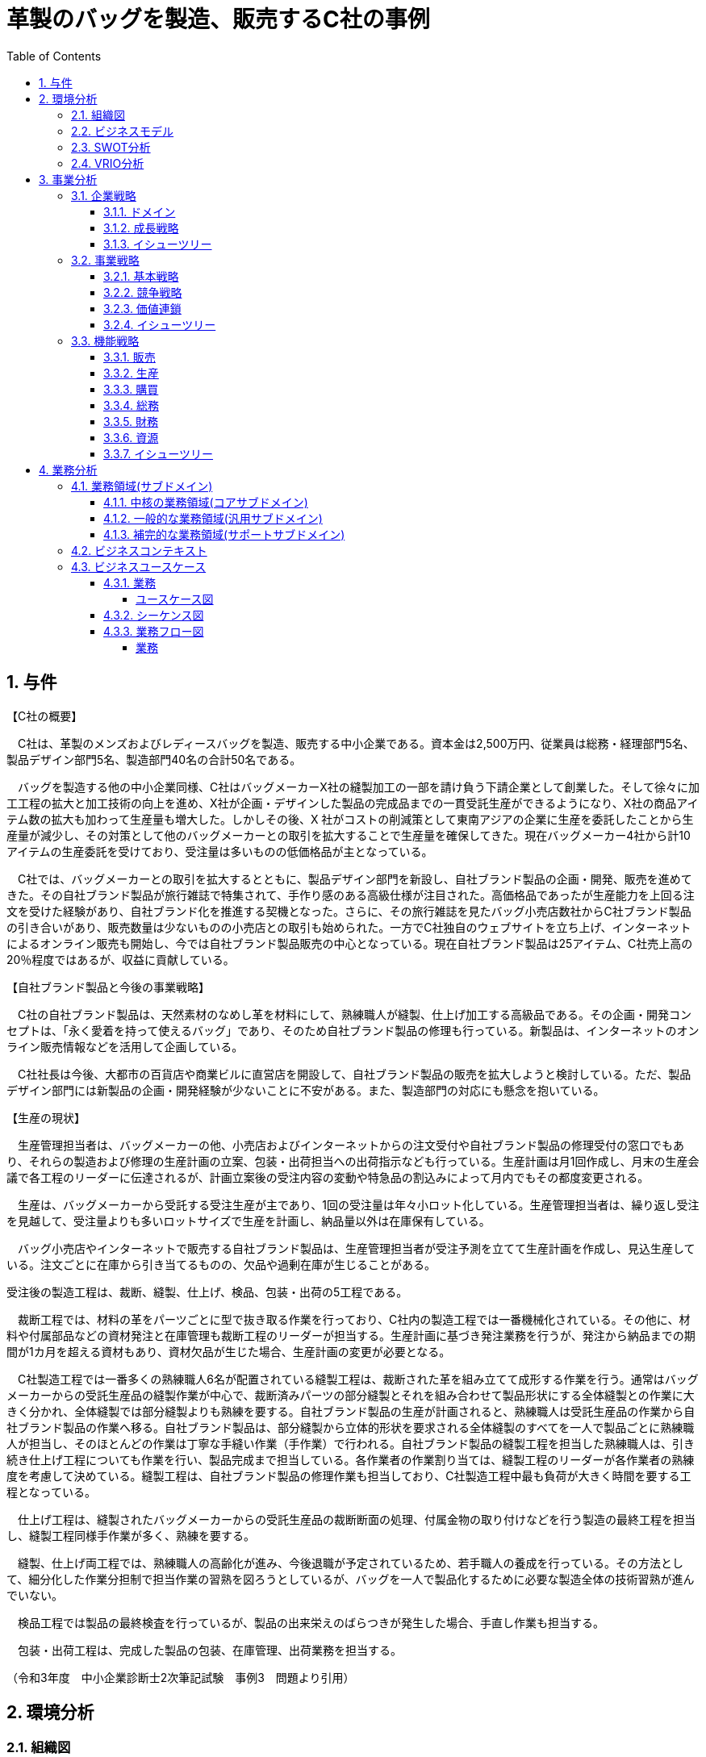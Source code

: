 :toc: left
:toclevels: 5
:sectnums:
:stem:
:source-highlighter: coderay

= 革製のバッグを製造、販売するC社の事例

== 与件

【C社の概要】

　C社は、革製のメンズおよびレディースバッグを製造、販売する中小企業である。資本金は2,500万円、従業員は総務・経理部門5名、製品デザイン部門5名、製造部門40名の合計50名である。

　バッグを製造する他の中小企業同様、C社はバッグメーカーX社の縫製加工の一部を請け負う下請企業として創業した。そして徐々に加工工程の拡大と加工技術の向上を進め、X社が企画・デザインした製品の完成品までの一貫受託生産ができるようになり、X社の商品アイテム数の拡大も加わって生産量も増大した。しかしその後、X 社がコストの削減策として東南アジアの企業に生産を委託したことから生産量が減少し、その対策として他のバッグメーカーとの取引を拡大することで生産量を確保してきた。現在バッグメーカー4社から計10アイテムの生産委託を受けており、受注量は多いものの低価格品が主となっている。

　C社では、バッグメーカーとの取引を拡大するとともに、製品デザイン部門を新設し、自社ブランド製品の企画・開発、販売を進めてきた。その自社ブランド製品が旅行雑誌で特集されて、手作り感のある高級仕様が注目された。高価格品であったが生産能力を上回る注文を受けた経験があり、自社ブランド化を推進する契機となった。さらに、その旅行雑誌を見たバッグ小売店数社からC社ブランド製品の引き合いがあり、販売数量は少ないものの小売店との取引も始められた。一方でC社独自のウェブサイトを立ち上げ、インターネットによるオンライン販売も開始し、今では自社ブランド製品販売の中心となっている。現在自社ブランド製品は25アイテム、C社売上高の20％程度ではあるが、収益に貢献している。

【自社ブランド製品と今後の事業戦略】

　C社の自社ブランド製品は、天然素材のなめし革を材料にして、熟練職人が縫製、仕上げ加工する高級品である。その企画・開発コンセプトは、「永く愛着を持って使えるバッグ」であり、そのため自社ブランド製品の修理も行っている。新製品は、インターネットのオンライン販売情報などを活用して企画している。

　C社社長は今後、大都市の百貨店や商業ビルに直営店を開設して、自社ブランド製品の販売を拡大しようと検討している。ただ、製品デザイン部門には新製品の企画・開発経験が少ないことに不安がある。また、製造部門の対応にも懸念を抱いている。



【生産の現状】

　生産管理担当者は、バッグメーカーの他、小売店およびインターネットからの注文受付や自社ブランド製品の修理受付の窓口でもあり、それらの製造および修理の生産計画の立案、包装・出荷担当への出荷指示なども行っている。生産計画は月1回作成し、月末の生産会議で各工程のリーダーに伝達されるが、計画立案後の受注内容の変動や特急品の割込みによって月内でもその都度変更される。

　生産は、バッグメーカーから受託する受注生産が主であり、1回の受注量は年々小ロット化している。生産管理担当者は、繰り返し受注を見越して、受注量よりも多いロットサイズで生産を計画し、納品量以外は在庫保有している。

　バッグ小売店やインターネットで販売する自社ブランド製品は、生産管理担当者が受注予測を立てて生産計画を作成し、見込生産している。注文ごとに在庫から引き当てるものの、欠品や過剰在庫が生じることがある。

受注後の製造工程は、裁断、縫製、仕上げ、検品、包装・出荷の5工程である。

　裁断工程では、材料の革をパーツごとに型で抜き取る作業を行っており、C社内の製造工程では一番機械化されている。その他に、材料や付属部品などの資材発注と在庫管理も裁断工程のリーダーが担当する。生産計画に基づき発注業務を行うが、発注から納品までの期間が1カ月を超える資材もあり、資材欠品が生じた場合、生産計画の変更が必要となる。

　C社製造工程では一番多くの熟練職人6名が配置されている縫製工程は、裁断された革を組み立てて成形する作業を行う。通常はバッグメーカーからの受託生産品の縫製作業が中心で、裁断済みパーツの部分縫製とそれを組み合わせて製品形状にする全体縫製との作業に大きく分かれ、全体縫製では部分縫製よりも熟練を要する。自社ブランド製品の生産が計画されると、熟練職人は受託生産品の作業から自社ブランド製品の作業へ移る。自社ブランド製品は、部分縫製から立体的形状を要求される全体縫製のすべてを一人で製品ごとに熟練職人が担当し、そのほとんどの作業は丁寧な手縫い作業（手作業）で行われる。自社ブランド製品の縫製工程を担当した熟練職人は、引き続き仕上げ工程についても作業を行い、製品完成まで担当している。各作業者の作業割り当ては、縫製工程のリーダーが各作業者の熟練度を考慮して決めている。縫製工程は、自社ブランド製品の修理作業も担当しており、C社製造工程中最も負荷が大きく時間を要する工程となっている。

　仕上げ工程は、縫製されたバッグメーカーからの受託生産品の裁断断面の処理、付属金物の取り付けなどを行う製造の最終工程を担当し、縫製工程同様手作業が多く、熟練を要する。

　縫製、仕上げ両工程では、熟練職人の高齢化が進み、今後退職が予定されているため、若手職人の養成を行っている。その方法として、細分化した作業分担制で担当作業の習熟を図ろうとしているが、バッグを一人で製品化するために必要な製造全体の技術習熟が進んでいない。

　検品工程では製品の最終検査を行っているが、製品の出来栄えのばらつきが発生した場合、手直し作業も担当する。

　包装・出荷工程は、完成した製品の包装、在庫管理、出荷業務を担当する。

（令和3年度　中小企業診断士2次筆記試験　事例3　問題より引用）

== 環境分析

=== 組織図

[plantuml]
----
@startwbs

* C社
** 総務・経理部門
** 製品デザイン部門
** 製造部門課

@endwbs
----

=== ビジネスモデル

[plantuml]
----
@startmindmap

* ビジネスモデル
-- 外部環境
--- 競争(XC)
---- X社がコストの削減策として東南アジアの企業に生産を委託
--- 政治・社会・技術(XS)
--- マクロ経済(XE)
--- 市場(XM)
** 内部環境
*** 顧客
**** 顧客セグメント(CS)
***** バッグメーカー4社から計10アイテムの生産委託
***** その旅行雑誌を見たバッグ小売店数社からC社ブランド製品の引き合いがあり、販売数量は少ないものの小売店との取引も始められた
***** 大都市の百貨店や商業ビルに直営店を開設して、自社ブランド製品の販売を拡大を検討
**** 顧客関係(CR)
***** その自社ブランド製品が旅行雑誌で特集されて、手作り感のある高級仕様が注目された
*** 価値
**** 価値提案(VP)
***** 革製のメンズおよびレディースバッグを製造、販売
***** X社が企画・デザインした製品の完成品までの一貫受託生産
***** C社の自社ブランド製品は、天然素材のなめし革を材料にして、熟練職人が縫製、仕上げ加工する高級品
***** その企画・開発コンセプトは、「永く愛着を持って使えるバッグ」
**** チャネル(CH)
***** C社独自のウェブサイトを立ち上げ、インターネットによるオンライン販売も開始
*** インフラ
**** 主要活動(KA)
***** 製品デザイン部門には新製品の企画・開発経験が少ない
***** 製造部門の対応にも懸念
***** 生産管理担当者は、バッグメーカーの他、小売店およびインターネットからの注文受付や自社ブランド製品の修理受付の窓口でもあり、それらの製造および修理の生産計画の立案、包装・出荷担当への出荷指示なども行っている
***** 生産計画は月1回作成し、月末の生産会議で各工程のリーダーに伝達されるが、計画立案後の受注内容の変動や特急品の割込みによって月内でもその都度変更される
***** 生産は、バッグメーカーから受託する受注生産が主であり、1回の受注量は年々小ロット化している
***** 自社ブランド製品は、生産管理担当者が受注予測を立てて生産計画を作成し、見込生産している
***** 受注後の製造工程は、裁断、縫製、仕上げ、検品、包装・出荷の5工程である
***** 裁断工程では、材料の革をパーツごとに型で抜き取る作業を行っており、C社内の製造工程では一番機械化されている
***** 生産計画に基づき発注業務を行うが、発注から納品までの期間が1カ月を超える資材もあり、資材欠品が生じた場合、生産計画の変更が必要となる
***** 自社ブランド製品の縫製工程を担当した熟練職人は、引き続き仕上げ工程についても作業を行い、製品完成まで担当している
***** 縫製工程は、自社ブランド製品の修理作業も担当しており、C社製造工程中最も負荷が大きく時間を要する工程となっている
***** 仕上げ工程は、縫製されたバッグメーカーからの受託生産品の裁断断面の処理、付属金物の取り付けなどを行う製造の最終工程を担当し、縫製工程同様手作業が多く、熟練を要する
***** 検品工程では製品の最終検査を行っているが、製品の出来栄えのばらつきが発生した場合、手直し作業も担当する
***** 包装・出荷工程は、完成した製品の包装、在庫管理、出荷業務を担当する
**** 主要リソース(KR)
***** 資本金は2,500万円、従業員は総務・経理部門5名、製品デザイン部門5名、製造部門40名の合計50名
***** 製品デザイン部門を新設し、自社ブランド製品の企画・開発、販売を進めてきた
***** 縫製、仕上げ両工程では、熟練職人の高齢化が進み、今後退職が予定されているため、若手職人の養成を行っている
**** 主要パートナー(KP)
*** 資金
**** 収益源(R$)
***** 受注量は多いものの低価格品が主となっている
***** 自社ブランド製品は25アイテム、C社売上高の20％程度ではあるが、収益に貢献している
**** コスト構造(C$)
***** 生産管理担当者は、繰り返し受注を見越して、受注量よりも多いロットサイズで生産を計画し、納品量以外は在庫保有している
***** 注文ごとに在庫から引き当てるものの、欠品や過剰在庫が生じることがある

@endmindmap
----

=== SWOT分析

[plantuml]
----
@startmindmap

* SWOT
** 内部環境
***[#lightgreen] 強み
***[#yellow] 弱み
left side
** 外部環境
***[#lightblue] 機会
***[#red] 脅威

@endmindmap
----

=== VRIO分析

[plantuml]
----
@startmindmap

* VRIO
** 経済的価値
** 希少性
left side
** 模倣困難性
** 組織能力

@endmindmap
----

== 事業分析

=== 企業戦略

==== ドメイン

[plantuml]
----
@startmindmap

* ドメイン
** 企業ドメイン
*** 理念
*** ビジョン
*** ミッション
** 事業ドメイン
*** 誰に
*** 何を
*** どのように

@endmindmap
----

==== 成長戦略

[plantuml]
----
@startmindmap

* 成長戦略
** 既存市場
*** 市場浸透
*** 商品開発
** 新市場
*** 市場開発
*** 多角化
**** 水平的多角化
**** 垂直型多角化
**** 集中型多角化
**** 集成型多角化

@endmindmap
----

==== イシューツリー

[plantuml]
----
@startmindmap

* イシューツリー
left side
** ドメイン
right side
** 成長戦略

@endmindmap
----

=== 事業戦略

==== 基本戦略

[plantuml]
----
@startmindmap

* 基本戦略
** コストリーダーシップ
** 差別化
** 集中

@endmindmap
----

==== 競争戦略

[plantuml]
----
@startmindmap

* 競争戦略
** リーダー
*** 市場拡大
*** 同質化
** チャレンジャー
*** 差別化
** ニッチャー
*** 集中
** フォロワー
*** 追随

@endmindmap
----

==== 価値連鎖

[plantuml]
----
@startmindmap

* 価値連鎖
** 主活動
*** 購買物流
*** 製造
*** 出荷物流
*** マーケティング・販売
*** サービス
** 支援活動
*** インフラストラクチャ
*** 人事・労務管理
*** 技術開発
*** 調達活動

@endmindmap
----

==== イシューツリー

[plantuml]
----
@startmindmap

* イシューツリー
left side
** 基本戦略
** 競争戦略
right side
** 価値連鎖

@endmindmap
----

=== 機能戦略

==== 販売

==== 生産

==== 購買

==== 総務

==== 財務

==== 資源

==== イシューツリー

[plantuml]
----
@startmindmap

* イシューツリー
** 販売
** 生産
** 購買
** 総務
** 財務
** 資源
left side
** 価値連鎖
*** 主活動
**** 購買物流
**** 製造
**** 出荷物流
**** マーケティング・販売
**** サービス
*** 支援活動
**** インフラストラクチャ
**** 人事・労務管理
**** 技術開発
**** 調達活動

@endmindmap
----

== 業務分析

[plantuml]
----
@startmindmap

* ドメイン

left side
** 企業ドメイン
*** 理念
*** ビジョン
*** ミッション
** 事業ドメイン
*** 誰に
*** 何を
*** どのように

right side

** サブドメイン
*** コアサブドメイン
*** 汎用サブドメイン
*** サポートサブドメイン

@endmindmap
----


=== 業務領域(サブドメイン)

==== 中核の業務領域(コアサブドメイン)

==== 一般的な業務領域(汎用サブドメイン)

==== 補完的な業務領域(サポートサブドメイン)

=== ビジネスコンテキスト

=== ビジネスユースケース

==== 業務

===== ユースケース図

[plantuml]
----
@startuml

title ビジネスユースケース

@enduml
----

==== シーケンス図

[plantuml]
----
@startuml

title 業務シーケンス図

@enduml
----

==== 業務フロー図

===== 業務

[plantuml]
----
@startuml

title 業務フロー


@enduml
----

